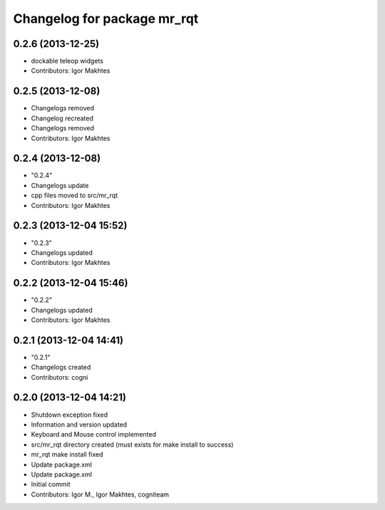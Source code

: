 ^^^^^^^^^^^^^^^^^^^^^^^^^^^^
Changelog for package mr_rqt
^^^^^^^^^^^^^^^^^^^^^^^^^^^^

0.2.6 (2013-12-25)
------------------
* dockable teleop widgets
* Contributors: Igor Makhtes

0.2.5 (2013-12-08)
------------------
* Changelogs removed
* Changelog recreated
* Changelogs removed
* Contributors: Igor Makhtes

0.2.4 (2013-12-08)
------------------
* "0.2.4"
* Changelogs update
* cpp files moved to src/mr_rqt
* Contributors: Igor Makhtes

0.2.3 (2013-12-04 15:52)
------------------------
* "0.2.3"
* Changelogs updated
* Contributors: Igor Makhtes

0.2.2 (2013-12-04 15:46)
------------------------
* "0.2.2"
* Changelogs updated
* Contributors: Igor Makhtes

0.2.1 (2013-12-04 14:41)
------------------------
* "0.2.1"
* Changelogs created
* Contributors: cogni

0.2.0 (2013-12-04 14:21)
------------------------
* Shutdown exception fixed
* Information and version updated
* Keyboard and Mouse control implemented
* src/mr_rqt directory created (must exists for make install to success)
* mr_rqt make install fixed
* Update package.xml
* Update package.xml
* Initial commit
* Contributors: Igor M., Igor Makhtes, cogniteam
